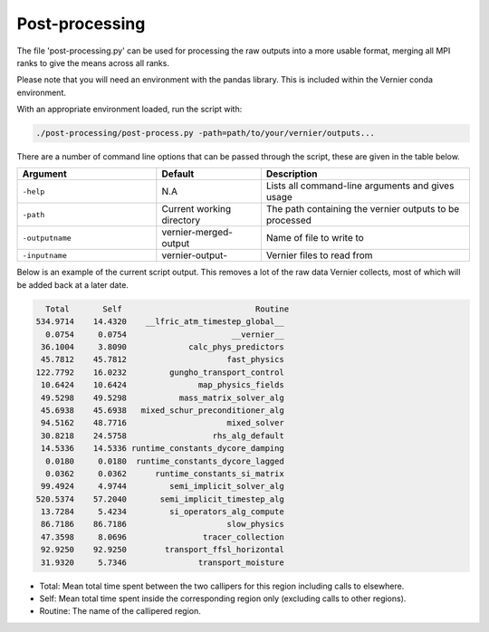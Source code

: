 .. -----------------------------------------------------------------------------
     (c) Crown copyright 2025 Met Office. All rights reserved.
     The file LICENCE, distributed with this code, contains details of the terms
     under which the code may be used.
   -----------------------------------------------------------------------------

Post-processing
---------------

The file 'post-processing.py' can be used for processing the raw outputs 
into a more usable format, merging all MPI ranks to give the means
across all ranks.

Please note that you will need an environment with the pandas library. This is 
included within the Vernier conda environment.

.. dropdown:: ``Creating/ loading conda environments in Bash``

  .. code-block:: shell

    conda env create -f ./etc/conda/vernier-env.yml
    conda activate vernier-env

With an appropriate environment loaded, run the script with:

.. code-block:: shell

    ./post-processing/post-process.py -path=path/to/your/vernier/outputs...

There are a number of command line options that can be passed through the
script, these are given in the table below.

..  list-table::
    :widths: 20 15 30
    :header-rows: 1

    * - Argument
      - Default
      - Description
    * - ``-help``
      - N.A
      - Lists all command-line arguments and gives usage
    * - ``-path``
      - Current working directory
      - The path containing the vernier outputs to be processed
    * - ``-outputname``
      - vernier-merged-output
      - Name of file to write to
    * - ``-inputname``
      - vernier-output-
      - Vernier files to read from

Below is an example of the current script output.
This removes a lot of the raw data Vernier collects, most of which
will be added back at a later date.

.. code-block:: text

    Total       Self                            Routine
  534.9714    14.4320    __lfric_atm_timestep_global__
    0.0754     0.0754                      __vernier__
   36.1004     3.8090             calc_phys_predictors
   45.7812    45.7812                     fast_physics
  122.7792    16.0232         gungho_transport_control
   10.6424    10.6424               map_physics_fields
   49.5298    49.5298           mass_matrix_solver_alg
   45.6938    45.6938   mixed_schur_preconditioner_alg
   94.5162    48.7716                     mixed_solver
   30.8218    24.5758                  rhs_alg_default
   14.5336    14.5336 runtime_constants_dycore_damping
    0.0180     0.0180  runtime_constants_dycore_lagged
    0.0362     0.0362      runtime_constants_si_matrix
   99.4924     4.9744         semi_implicit_solver_alg
  520.5374    57.2040       semi_implicit_timestep_alg
   13.7284     5.4234         si_operators_alg_compute
   86.7186    86.7186                     slow_physics
   47.3598     8.0696                tracer_collection
   92.9250    92.9250        transport_ffsl_horizontal
   31.9320     5.7346               transport_moisture

* Total: Mean total time spent between the two callipers for this region including
  calls to elsewhere.
* Self: Mean total time spent inside the corresponding region only (excluding calls
  to other regions).
* Routine: The name of the callipered region.

